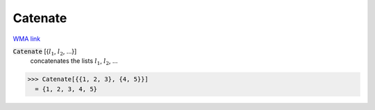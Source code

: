 Catenate
========

`WMA link <https://reference.wolfram.com/language/ref/Catenate.html>`_


:code:`Catenate` [{:math:`l_1`, :math:`l_2`, ...}]
    concatenates the lists :math:`l_1`, :math:`l_2`, ...





>>> Catenate[{{1, 2, 3}, {4, 5}}]
  = {1, 2, 3, 4, 5}
